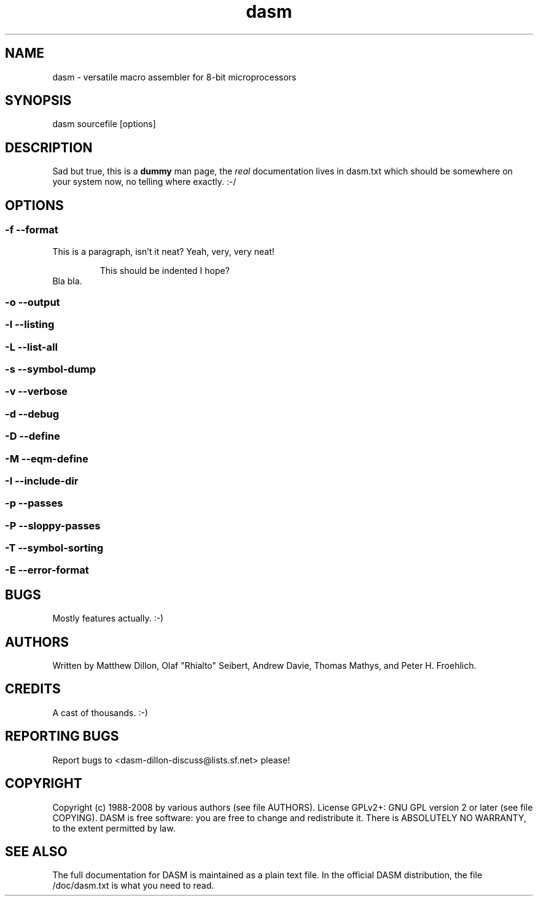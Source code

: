 .\" $Id$
.\" A brief man page for dasm.
.\"
.\" /usr/bin/tbl dasm.1 | /usr/bin/groff -Wall -mtty-char -Tascii -mandoc -c | /usr/bin/less -is

.\" .TH name section center-footer left-footer center-header
.TH dasm 1 "December 2008" "DASM macro assembler" "http://dasm-dillon.sourceforge.net/"

.SH NAME
dasm - versatile macro assembler for 8-bit microprocessors
.SH SYNOPSIS
dasm sourcefile [options]
.SH DESCRIPTION
.P
Sad but true, this is a
.B
dummy
man page, the
.I
real
documentation lives in dasm.txt which
should be somewhere on your system now, no telling where
exactly. :-/
.SH OPTIONS
.SS -f --format
.P
This is a paragraph, isn't it neat? Yeah, very, very neat!
.RS
.P
This should be indented I hope?
.RE
Bla bla.
.SS -o --output
.SS -l --listing
.SS -L --list-all
.SS -s --symbol-dump
.SS -v --verbose
.SS -d --debug
.SS -D --define
.SS -M --eqm-define
.SS -I --include-dir
.SS -p --passes
.SS -P --sloppy-passes
.SS -T --symbol-sorting
.SS -E --error-format
.SH BUGS
.P
Mostly features actually. :-)
.\" some more just in case
.\" GNU inspired
.SH AUTHORS
.P
Written by Matthew Dillon, Olaf "Rhialto" Seibert,
Andrew Davie, Thomas Mathys, and Peter H. Froehlich.
.SH CREDITS
.P
A cast of thousands. :-)
.SH REPORTING BUGS
.P
Report bugs to <dasm-dillon-discuss@lists.sf.net> please!
.SH COPYRIGHT
.P
Copyright (c) 1988-2008 by various authors (see file AUTHORS).
License GPLv2+: GNU GPL version 2 or later (see file COPYING).
DASM is free software: you are free to change and redistribute it.
There is ABSOLUTELY NO WARRANTY, to the extent permitted by law.
.SH SEE ALSO
.P
The full documentation for DASM is maintained as a plain text
file. In the official DASM distribution, the file /doc/dasm.txt
is what you need to read.
